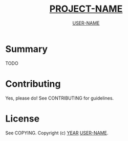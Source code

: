 #+TITLE: __PROJECT-NAME__
#+AUTHOR: __USER-NAME__

* Summary
TODO

* Contributing
Yes, please do! See CONTRIBUTING for guidelines.

* License
See COPYING. Copyright (c) __YEAR__ __USER-NAME__.
